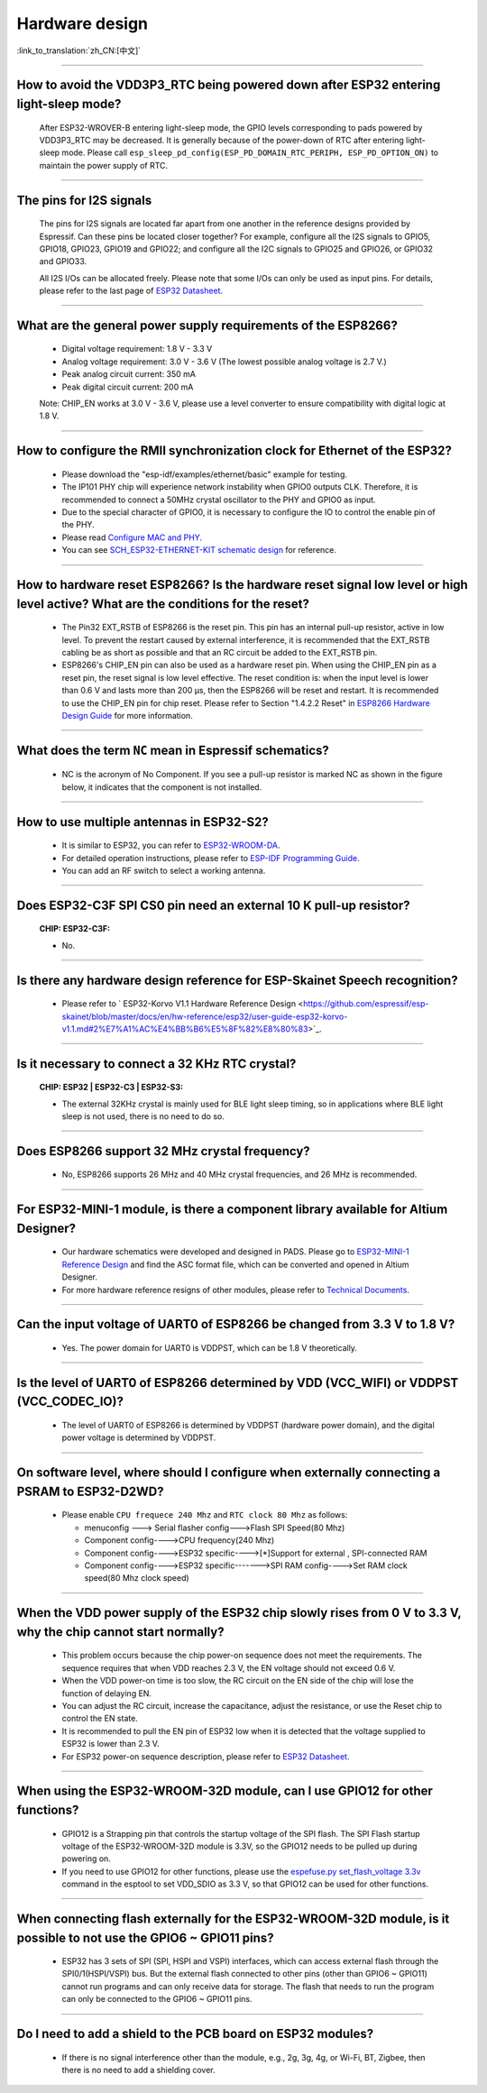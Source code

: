 Hardware design
===============

:link_to_translation:`zh_CN:[中文]`

.. raw:: html

   <style>
   body {counter-reset: h2}
     h2 {counter-reset: h3}
     h2:before {counter-increment: h2; content: counter(h2) ". "}
     h3:before {counter-increment: h3; content: counter(h2) "." counter(h3) ". "}
     h2.nocount:before, h3.nocount:before, { content: ""; counter-increment: none }
   </style>

--------------

How to avoid the VDD3P3\_RTC being powered down after ESP32 entering light-sleep mode?
-----------------------------------------------------------------------------------------

  After ESP32-WROVER-B entering light-sleep mode, the GPIO levels corresponding to pads powered by VDD3P3\_RTC may be decreased. It is generally because of the power-down of RTC after entering light-sleep mode. Please call ``esp_sleep_pd_config(ESP_PD_DOMAIN_RTC_PERIPH, ESP_PD_OPTION_ON)`` to maintain the power supply of RTC.

--------------

The pins for I2S signals
----------------------------

  The pins for I2S signals are located far apart from one another in the reference designs provided by Espressif. Can these pins be located closer together? For example, configure all the I2S signals to GPIO5, GPIO18, GPIO23, GPIO19 and GPIO22; and configure all the I2C signals to GPIO25 and GPIO26, or GPIO32 and GPIO33.

  All I2S I/Os can be allocated freely. Please note that some I/Os can only be used as input pins. For details, please refer to the last page of `ESP32 Datasheet <https://www.espressif.com/sites/default/files/documentation/esp32_datasheet_en.pdf>`_.

--------------

What are the general power supply requirements of the ESP8266?
--------------------------------------------------------------------

  - Digital voltage requirement: 1.8 V - 3.3 V
  - Analog voltage requirement: 3.0 V - 3.6 V (The lowest possible analog voltage is 2.7 V.)
  - Peak analog circuit current: 350 mA
  - Peak digital circuit current: 200 mA
  
  Note: CHIP_EN works at 3.0 V - 3.6 V, please use a level converter to ensure compatibility with digital logic at 1.8 V.

----------------------

How to configure the RMII synchronization clock for Ethernet of the ESP32?
--------------------------------------------------------------------------------------------------------------------------------------------------------

  - Please download the "esp-idf/examples/ethernet/basic" example for testing.
  - The IP101 PHY chip will experience network instability when GPIO0 outputs CLK. Therefore, it is recommended to connect a 50MHz crystal oscillator to the PHY and GPIO0 as input.
  - Due to the special character of GPIO0, it is necessary to configure the IO to control the enable pin of the PHY.
  - Please read `Configure MAC and PHY <https://docs.espressif.com/projects/esp-idf/en/latest/esp32/api-reference/network/esp_eth.html#configure-mac-and-phy>`_.
  - You can see `SCH_ESP32-ETHERNET-KIT schematic design <https://dl.espressif.com/dl/schematics/SCH_ESP32-ETHERNET-KIT_A_V1.1_20190711.pdf>`_ for reference.
  
---------------

How to hardware reset ESP8266? Is the hardware reset signal low level or high level active? What are the conditions for the reset?
--------------------------------------------------------------------------------------------------------------------------------------------------------

  - The Pin32 EXT_RSTB of ESP8266 is the reset pin. This pin has an internal pull-up resistor, active in low level. To prevent the restart caused by external interference, it is recommended that the EXT_RSTB cabling be as short as possible and that an RC circuit be added to the EXT_RSTB pin.
  - ESP8266's CHIP_EN pin can also be used as a hardware reset pin. When using the CHIP_EN pin as a reset pin, the reset signal is low level effective. The reset condition is: when the input level is lower than 0.6 V and lasts more than 200 μs, then the ESP8266 will be reset and restart. It is recommended to use the CHIP_EN pin for chip reset. Please refer to Section "1.4.2.2 Reset" in `ESP8266 Hardware Design Guide <https://www.espressif.com/sites/default/files/documentation/esp8266_hardware_design_guidelines_en.pdf>`_ for more information.

--------------

What does the term ``NC`` mean in Espressif schematics?
------------------------------------------------------------------------------------

  - NC is the acronym of No Component. If you see a pull-up resistor is marked NC as shown in the figure below, it indicates that the component is not installed.
  
  .. figure:: ../../_static/no-component.png
    :align: center
    :scale: 100%
    :alt: no-component
    :figclass: align-center

--------------

How to use multiple antennas in ESP32-S2?
--------------------------------------------------------------------------

  - It is similar to ESP32, you can refer to `ESP32-WROOM-DA <https://www.espressif.com/sites/default/files/documentation/esp32-wroom-da_datasheet_en.pdf>`_.
  - For detailed operation instructions, please refer to `ESP-IDF Programming Guide <https://docs.espressif.com/projects/esp-idf/en/latest/esp32s2/api-guides/wifi.html#wi-fi-multiple-antennas>`_.
  - You can add an RF switch to select a working antenna.

--------------
 
Does ESP32-C3F SPI CS0 pin need an external 10 K pull-up resistor?
------------------------------------------------------------------------------------------------------------------------------------------------------------------

  :CHIP\: ESP32-C3F:

  - No.

--------------

Is there any hardware design reference for ESP-Skainet Speech recognition?
--------------------------------------------------------------------------------------------------------------------------------

  - Please refer to ` ESP32-Korvo V1.1 Hardware Reference Design <https://github.com/espressif/esp-skainet/blob/master/docs/en/hw-reference/esp32/user-guide-esp32-korvo-v1.1.md#2%E7%A1%AC%E4%BB%B6%E5%8F%82%E8%80%83>`_.
  
----------------------------------------------------------------------------------------

Is it necessary to connect a 32 KHz RTC crystal?
---------------------------------------------------------------------------------------------------------------------------------------------------------------------------------------
  :CHIP\: ESP32 | ESP32-C3 | ESP32-S3:

  - The external 32KHz crystal is mainly used for BLE light sleep timing, so in applications where BLE light sleep is not used, there is no need to do so.

---------------

Does ESP8266 support 32 MHz crystal frequency?
---------------------------------------------------------------------------------------------------------------------------------

  - No, ESP8266 supports 26 MHz and 40 MHz crystal frequencies, and 26 MHz is recommended.

--------------------------------

For ESP32-MINI-1 module, is there a component library available for Altium Designer?
--------------------------------------------------------------------------------------------------------------------------------------------------------------------------------------------------------------------------------------------------------------------------------------------------

  - Our hardware schematics were developed and designed in PADS. Please go to `ESP32-MINI-1 Reference Design <https://www.espressif.com/sites/default/files/documentation/ESP32-MINI-1_V1.0_Reference_Design.zip>`_ and find the ASC format file, which can be converted and opened in Altium Designer. 
  - For more hardware reference resigns of other modules, please refer to `Technical Documents <https://www.espressif.com/en/support/documents/technical-documents>`_.

--------------------

Can the input voltage of UART0 of ESP8266 be changed from 3.3 V to 1.8 V?
-----------------------------------------------------------------------------------------------------------------------------------------------------------------------------------------------------------------------------------

  - Yes. The power domain for UART0 is VDDPST, which can be 1.8 V theoretically.

------------------

Is the level of UART0 of ESP8266 determined by VDD (VCC_WIFI) or VDDPST (VCC_CODEC_IO)?
---------------------------------------------------------------------------------------------------------------------------------------------------------------------------------------------------------------------------------------------

  - The level of UART0 of ESP8266 is determined by VDDPST (hardware power domain), and the digital power voltage is determined by VDDPST.

--------------

On software level, where should I configure when externally connecting a PSRAM to ESP32-D2WD?
-------------------------------------------------------------------------------------------------------------------

  - Please enable ``CPU frequece 240 Mhz`` and ``RTC clock 80 Mhz`` as follows:

    - menuconfig ---> Serial flasher config--->Flash SPI Speed(80 Mhz)
    - Component config---->CPU frequency(240 Mhz)
    - Component config---->ESP32 specific---->[*]Support for external , SPI-connected RAM
    - Component config---->ESP32 specific------->SPI RAM config---->Set RAM clock speed(80 Mhz clock speed) 

---------------------

When the VDD power supply of the ESP32 chip slowly rises from 0 V to 3.3 V, why the chip cannot start normally?
--------------------------------------------------------------------------------------------------------------------------------------------------------------------------------------------

  - This problem occurs because the chip power-on sequence does not meet the requirements. The sequence requires that when VDD reaches 2.3 V, the EN voltage should not exceed 0.6 V.
  - When the VDD power-on time is too slow, the RC circuit on the EN side of the chip will lose the function of delaying EN.
  - You can adjust the RC circuit, increase the capacitance, adjust the resistance, or use the Reset chip to control the EN state.
  - It is recommended to pull the EN pin of ESP32 low when it is detected that the voltage supplied to ESP32 is lower than 2.3 V.
  - For ESP32 power-on sequence description, please refer to `ESP32 Datasheet <https://www.espressif.com/sites/default/files/documentation/esp32_datasheet_en.pdf>`_.
  
------------------

When using the ESP32-WROOM-32D module, can I use GPIO12 for other functions?
--------------------------------------------------------------------------------------------------------------------------------------------------------------------

  - GPIO12 is a Strapping pin that controls the startup voltage of the SPI flash. The SPI Flash startup voltage of the ESP32-WROOM-32D module is 3.3V, so the GPIO12 needs to be pulled up during powering on.
  - If you need to use GPIO12 for other functions, please use the  `espefuse.py set_flash_voltage 3.3v <https://docs.espressif.com/projects/esptool/en/latest/esp32/espefuse/index.html?highlight=vdd_sdio#fixed-3-3v-vdd-sdio>`_ command in the esptool to set VDD_SDIO as 3.3 V, so that GPIO12 can be used for other functions.


--------------------

When connecting flash externally for the ESP32-WROOM-32D module, is it possible to not use the GPIO6 ~ GPIO11 pins?
-----------------------------------------------------------------------------------------------------------------------------------------------------------------------------------------------------------------------------------------------------------------------------------

  - ESP32 has 3 sets of SPI (SPI, HSPI and VSPI) interfaces, which can access external flash through the SPI0/1(HSPI/VSPI) bus. But the external flash connected to other pins (other than GPIO6 ~ GPIO11) cannot run programs and can only receive data for storage. The flash that needs to run the program can only be connected to the GPIO6 ~ GPIO11 pins. 

--------------

Do I need to add a shield to the PCB board on ESP32 modules?
--------------------------------------------------------------------------------------------------------

  - If there is no signal interference other than the module, e.g., 2g, 3g, 4g, or Wi-Fi, BT, Zigbee, then there is no need to add a shielding cover.
